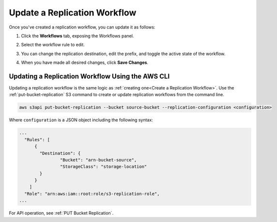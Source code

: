 .. _Update a Replication Workflow:

Update a Replication Workflow
=============================

Once you've created a replication workflow, you can update it as follows:

#. Click the **Workflows** tab, exposing the Workflows panel.

   .. image:: ../../Graphics/xdm_ui_workflow_panel.png

#. Select the workflow rule to edit.

#. You can change the replication destination, edit the prefix, and toggle the
   active state of the workflow.

#. When you have made all desired changes, click **Save Changes**.

Updating a Replication Workflow Using the AWS CLI
-------------------------------------------------

Updating a replication workflow is the same logic as :ref:`creating one<Create
a Replication Workflow>`. Use the :ref:`put-bucket-replication` S3 command to
create or update replication workflows from the command line.

.. code::
   
   aws s3api put-bucket-replication --bucket source-bucket --replication-configuration <configuration>

Where ``configuration`` is a JSON object including the following syntax:

.. code::

   ...
     "Rules": [
         {
           "Destination": {
                   "Bucket": "arn-bucket-source",
                   "StorageClass": "storage-location"
           }
         }
       ]
     "Role": "arn:aws:iam::root:role/s3-replication-role",  
   ...
   
For API operation, see :ref:`PUT Bucket Replication`.
